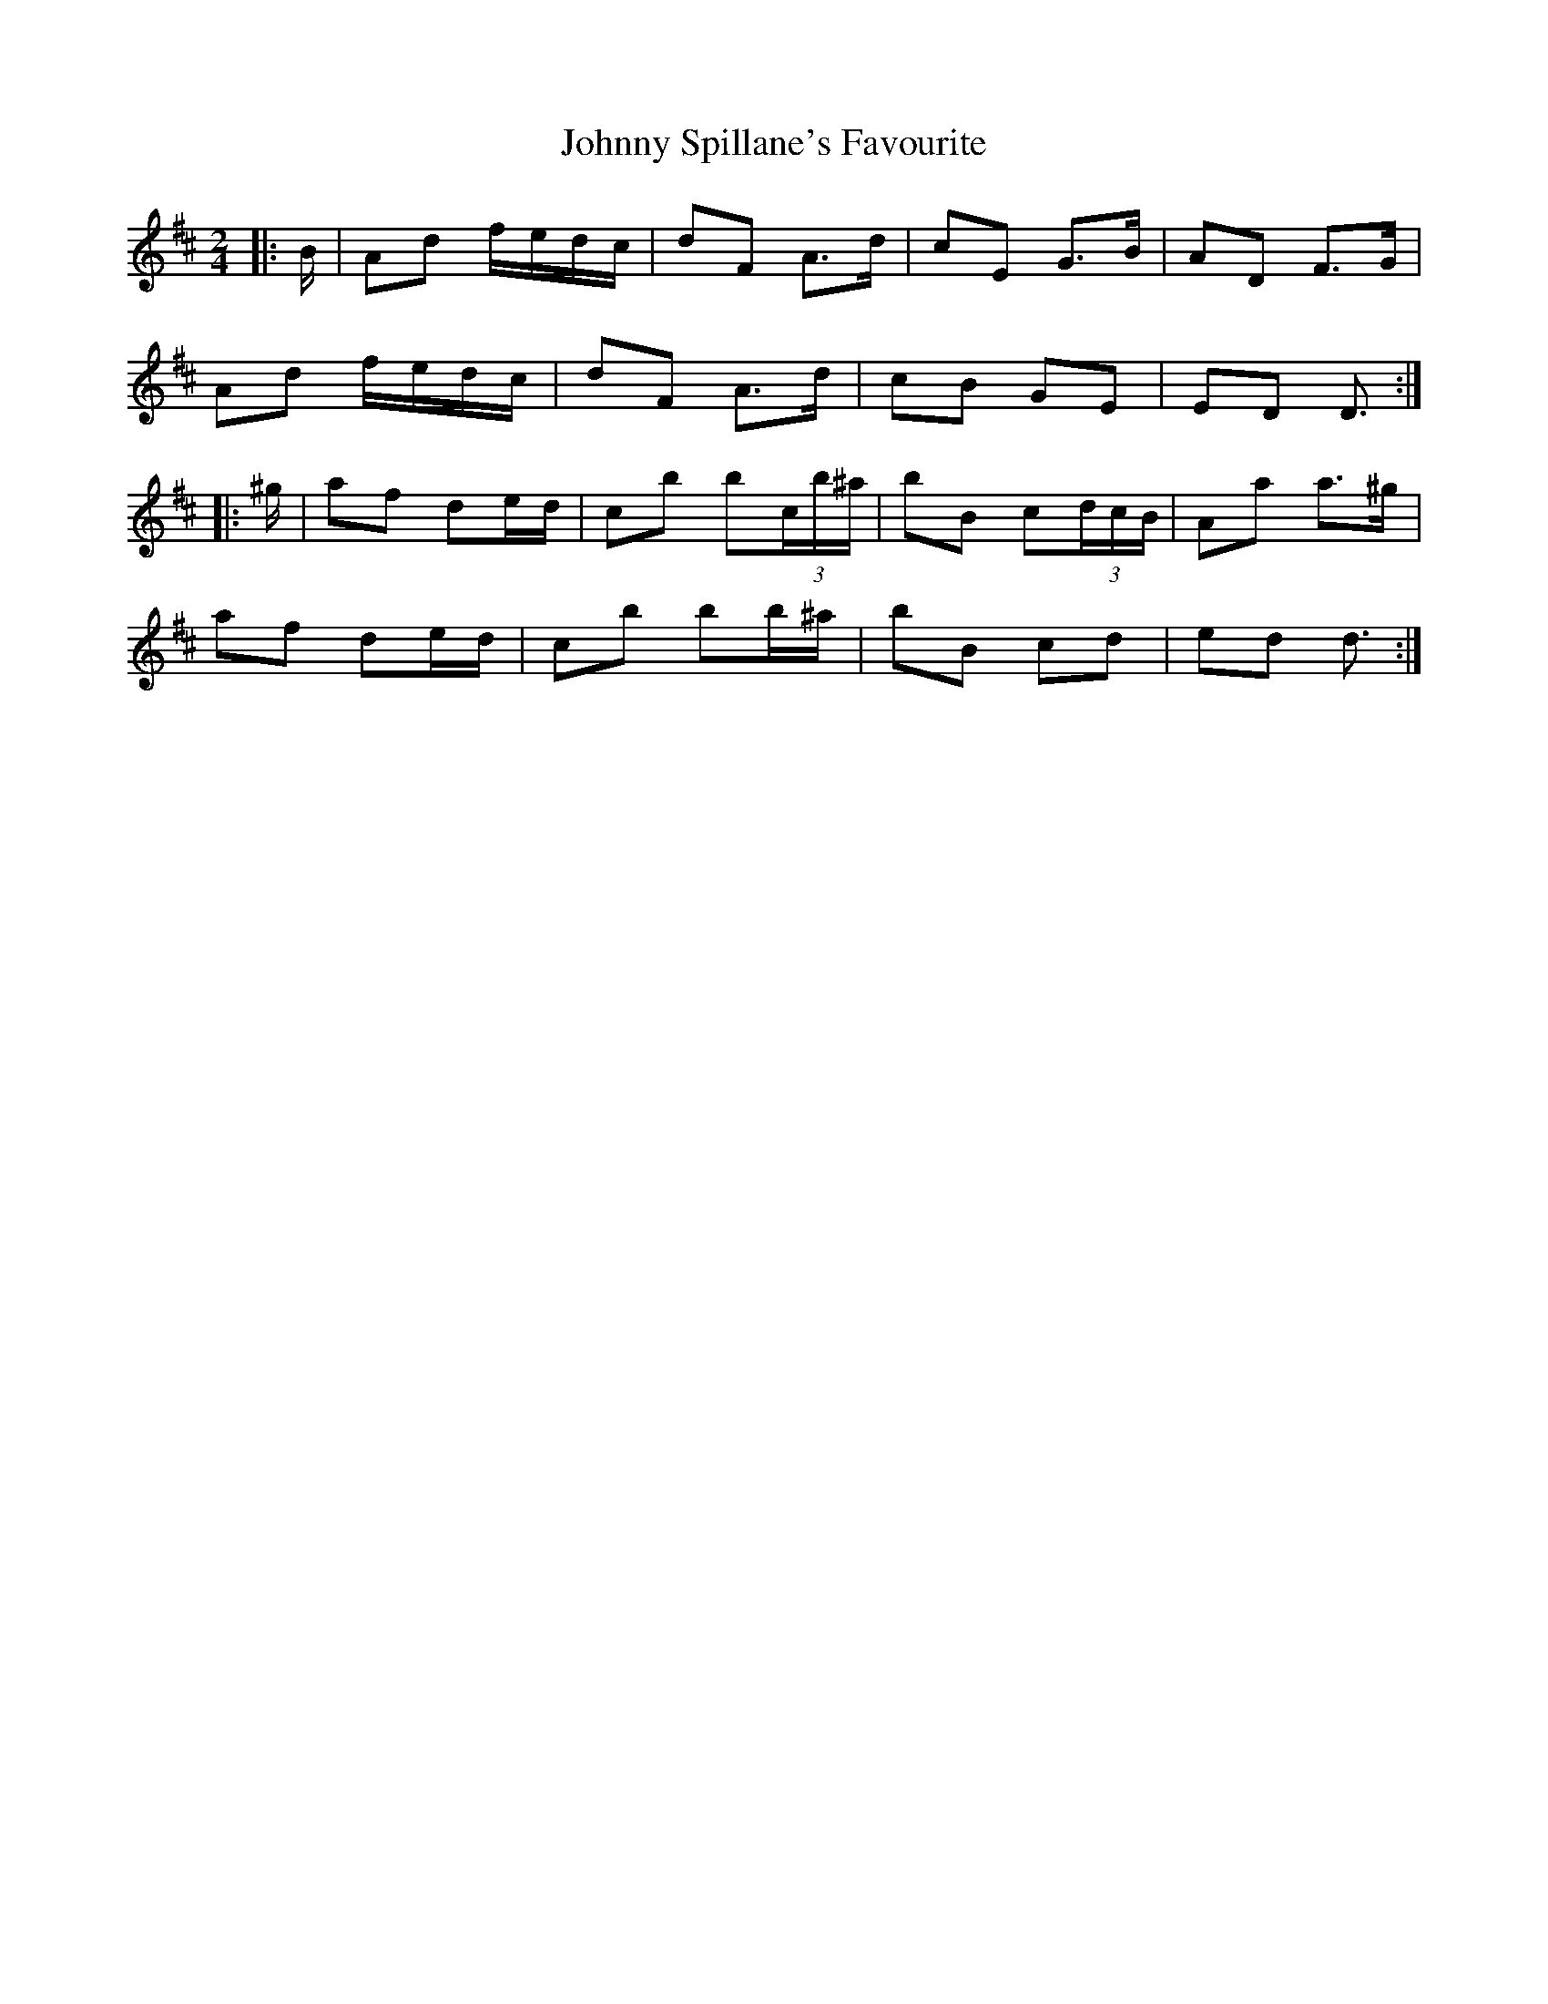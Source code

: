 X: 5
T: Johnny Spillane's Favourite
Z: ceolachan
S: https://thesession.org/tunes/3594#setting21944
R: polka
M: 2/4
L: 1/8
K: Dmaj
|: B/ |Ad f/e/d/c/ | dF A>d | cE G>B | AD F>G |
Ad f/e/d/c/ | dF A>d | cB GE | ED D3/ :|
|: ^g/ |af de/d/ | cb b(3c/b/^a/ | bB c(3d/c/B/ | Aa a>^g |
af de/d/ | cb bb/^a/ | bB cd | ed d3/ :|
